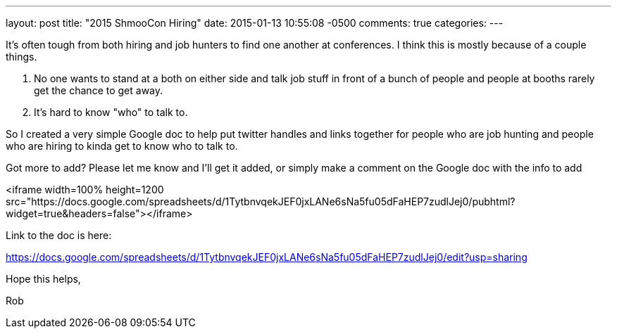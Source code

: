 ---
layout: post
title: "2015 ShmooCon Hiring"
date: 2015-01-13 10:55:08 -0500
comments: true
categories: 
---

It's often tough from both hiring and job hunters to find one another at conferences. I think this is mostly because of a couple things.

1. No one wants to stand at a both on either side and talk job stuff in front of a bunch of people and people at booths rarely get the chance to get away.
2. It's hard to know "who" to talk to.

So I created a very simple Google doc to help put twitter handles and links together for people who are job hunting and people who are hiring to kinda get to know who to talk to.

Got more to add? Please let me know and I'll get it added, or simply make a comment on the Google doc with the info to add

<iframe width=100% height=1200 src="https://docs.google.com/spreadsheets/d/1TytbnvqekJEF0jxLANe6sNa5fu05dFaHEP7zudlJej0/pubhtml?widget=true&amp;headers=false"></iframe>

Link to the doc is here: 

https://docs.google.com/spreadsheets/d/1TytbnvqekJEF0jxLANe6sNa5fu05dFaHEP7zudlJej0/edit?usp=sharing

Hope this helps,

Rob
